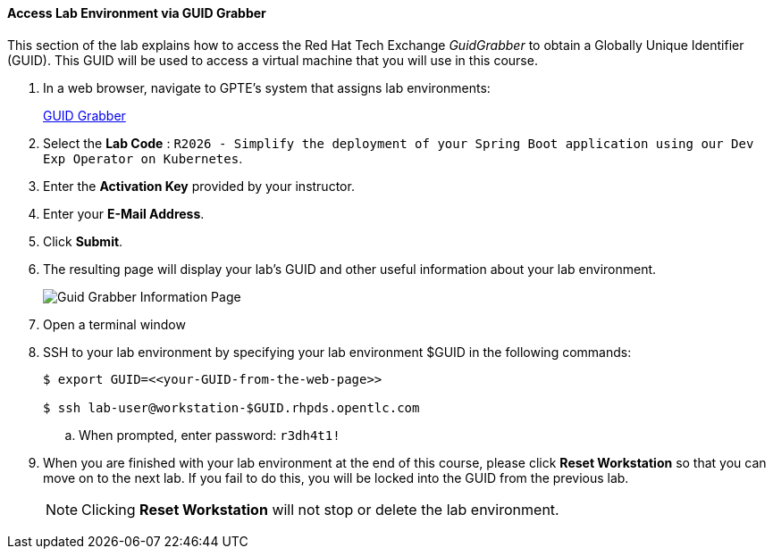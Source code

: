 ==== Access Lab Environment via GUID Grabber

This section of the lab explains how to access the Red Hat Tech Exchange _GuidGrabber_ to obtain a Globally Unique Identifier (GUID).
This GUID will be used to access a virtual machine that you will use in this course.

. In a web browser, navigate to GPTE's system that assigns lab environments:
+
++++++
<a href="https://www.opentlc.com/gg/gg.cgi?profile=generic_rhte" target="_blank">GUID Grabber</a>
++++++


. Select the *Lab Code* :  `R2026 - Simplify the deployment of your Spring Boot application using our Dev Exp Operator on Kubernetes`.

. Enter the *Activation Key* provided by your instructor.

. Enter your *E-Mail Address*.

. Click *Submit*.

. The resulting page will display your lab's GUID and other useful information about your lab environment.
+
image::images/guid-grabber-response.png[Guid Grabber Information Page]

. Open a terminal window

. SSH to your lab environment by specifying your lab environment $GUID in the following commands:
+
-----
$ export GUID=<<your-GUID-from-the-web-page>>

$ ssh lab-user@workstation-$GUID.rhpds.opentlc.com
-----

.. When prompted, enter password: `r3dh4t1!`

. When you are finished with your lab environment at the end of this course, please click *Reset Workstation* so that you can move on to the next lab.
If you fail to do this, you will be locked into the GUID from the previous lab.
+
[NOTE]
Clicking *Reset Workstation* will not stop or delete the lab environment.
